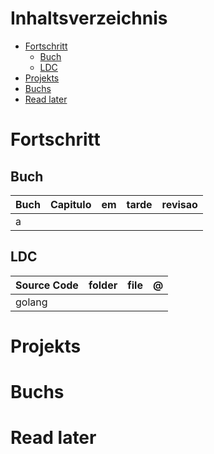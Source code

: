 #+TILE: Golang - Annotations

* Inhaltsverzeichnis
  :PROPERTIES:
  :TOC:      :include all :depth 2 :ignore this
  :END:
:CONTENTS:
- [[#fortschritt][Fortschritt]]
  - [[#buch][Buch]]
  - [[#ldc][LDC]]
- [[#projekts][Projekts]]
- [[#buchs][Buchs]]
- [[#read-later][Read later]]
:END:
* Fortschritt
** Buch
   | Buch | Capitulo | em | tarde | revisao |
   |------+----------+----+-------+---------|
   | a    |          |    |       |         |

** LDC
   | Source Code | folder | file | @ |
   |-------------+--------+------+---|
   | golang      |        |      |   |
* Projekts
* Buchs
* Read later
